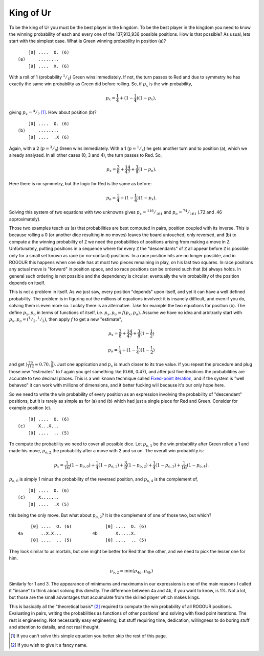 ==========
King of Ur
==========

To be the king of Ur you must be the best player in the kingdom. To be the best player in the
kingdom you need to know the winning probability of each and every one of the 137,913,936 possible
positions. How is that possible? As usual, lets start with the simplest case. What is Green winning
probability in position (a)?

::
   
     [0] ....  O. (6)
 (a)     ........
     [0] ....  X. (6)

With a roll of 1 (probability :math:`^1/_4`) Green wins immediately. If not, the turn passes to Red
and due to symmetry he has exactly the same win probability as Green did before rolling. So, if
:math:`p_x` is the win probability,

.. math::

   p_x = \frac{1}{4} + (1 - \frac{1}{4}) (1 - p_x),

giving :math:`p_x = {^4/_7}` [#]_. How about position (b)?

::
  
      [0] ....  O. (6)
  (b)     ........
      [0] ....  .X (6)

Again, with a 2 (:math:`p = {^3/_8}`) Green wins immediately. With a 1 (:math:`p = {^1/_4}`) he gets
another turn and to position (a), which we already analyzed. In all other cases (0, 3 and 4), the
turn passes to Red. So,

.. math::

   p_x = \frac{3}{8} + \frac{1}{4} \frac{4}{7} + \frac{3}{8} (1 - p_o).

Here there is no symmetry, but the logic for Red is the same as before:

.. math::

   p_o = \frac{1}{4} + (1 - \frac{1}{4}) (1 - p_x).

Solving this system of two equations with two unknowns gives :math:`p_x = {^{116}/_{161}}`
and :math:`p_o = {^{74}/_{161}}` (.72 and .46 approximately).

Those two examples teach us (a) that probabilities are best computed in pairs, position coupled with
its inverse. This is because rolling a 0 (or another dice resulting in no moves) leaves the board
untouched, only reversed, and (b) to compute a the winning probability of ``Z`` we need the
probabilities of positions arising from making a move in ``Z``. Unfortunately, putting positions in
a sequence where for every ``Z`` the "descendants" of ``Z`` all appear before ``Z`` is possible only
for a small set known as race (or no-contact) positions. In a race position hits are no longer
possible, and in ROGOUR this happens when one side has at most two pieces remaining in play, on his
last two squares. In race positions any actual move is "forward" in position space, and so race
positions can be ordered such that (b) always holds. In general such ordering is not possible and
the dependency is circular: eventually the win probability of the position depends on itself.

This is not a problem in itself. As we just saw, every position "depends" upon itself, and yet it
can have a well defined probability. The problem is in figuring out the millions of equations
involved: it is insanely difficult, and even if you do, solving them is even more so. Luckily there
is an alternative. Take for example the two equations for position (b). The define :math:`p_x,p_o`
in terms of functions of itself, i.e. :math:`p_x,p_o = f(p_x,p_o)`. Assume we have no idea and
arbitrarily start with :math:`p_x,p_o = ({^1/_2},{^1/_2})`, then apply :math:`f` to get a new
"estimate",

.. math::

   p_x = \frac{3}{8} + \frac{1}{4} \frac{4}{7} + \frac{3}{8} (1 - \frac{1}{2})
   
   p_o = \frac{1}{4} + (1 - \frac{1}{4}) (1 - \frac{1}{2})

and get :math:`(\frac{79}{112} \approx 0.70, \frac{5}{8})`. Just one application and :math:`p_x` is
much closer to its true value. If you repeat the procedure and plug those new "estimates" to f again
you get something like (0.66, 0.47), and after just five iterations the probabilities are accurate
to two decimal places. This is a well known technique called `Fixed-point iteration
<https://en.wikipedia.org/wiki/Fixed-point_iteration>`_, and if the system is "well behaved" it can
work with millions of dimensions, and it better fucking will because it's our only hope here.

So we need to write the win probability of every position as an expression involving the probability
of "descendant" positions, but it is rarely as simple as for (a) and (b) which had just a single
piece for Red and Green. Consider for example position (c).

::
   
      [0] ....  O. (6)
  (c)     X...X...
      [0] ....  .. (5)

To compute the probability we need to cover all possible dice. Let :math:`p_{o,1}` be the win
probability after Green rolled a 1 and made his move, :math:`p_{o,2}` the probability after a move
with 2 and so on. The overall win probability is:

.. math::

   p_x = \frac{1}{16} (1 - p_{o,0}) + \frac{1}{4} (1 - p_{o,1}) + \frac{3}{8} (1 - p_{o,2}) +
   \frac{1}{4} (1 - p_{o,3}) +   \frac{1}{16} (1 - p_{o,4}).

:math:`p_{o,0}` is simply 1 minus the probability of the reversed position, and :math:`p_{o,4}` is
the complement of,

::
   
      [0] ....  O. (6)
  (c)     X.......
      [0] ....  .X (5)

this being the only move. But what about :math:`p_{o,2}`? It is the complement of one of those two,
but which?

::
   
      [0] ....  O. (6)             [0] ....  O. (6)
 4a       ..X.X...            4b       X.....X.
      [0] ....  .. (5)             [0] ....  .. (5)

They look similar to us mortals, but one might be better for Red than the other, and we need to pick
the lesser one for him.

.. math::

   p_{o,2} = \min(p_{4a}, p_{4b})

Similarly for 1 and 3. The appearance of minimums and maximums in our expressions is one of the main
reasons I called it "insane" to think about solving this directly. The difference between 4a and 4b,
if you want to know, is 1%. Not a lot, but those are the small advantages that accumulate from the
skilled player which makes kings.

This is basically all the "theoretical basis* [#]_ required to compute the win probability of all
ROGOUR positions. Evaluating in pairs, writing the probabilities as functions of other positions'
and solving with fixed point iterations. The rest is engineering. Not necessarily easy engineering,
but stuff requiring time, dedication, willingness to do boring stuff and attention to
details, and not real thought.

.. [#] If you can't solve this simple equation you better skip the rest of this page.
.. [#] If you wish to give it a fancy name.

.. Local Variables:
.. eval: (auto-fill-mode 1)
.. fill-column: 100
.. End:

..  LocalWords:  ROGOUR

..   
